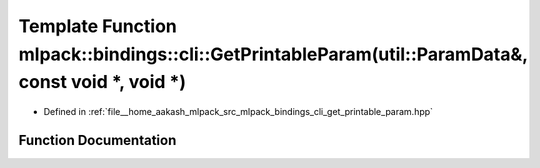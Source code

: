 .. _exhale_function_namespacemlpack_1_1bindings_1_1cli_1a02b9521324fa7d8a793acd8f3d4fa001:

Template Function mlpack::bindings::cli::GetPrintableParam(util::ParamData&, const void \*, void \*)
====================================================================================================

- Defined in :ref:`file__home_aakash_mlpack_src_mlpack_bindings_cli_get_printable_param.hpp`


Function Documentation
----------------------


.. doxygenfunction:: mlpack::bindings::cli::GetPrintableParam(util::ParamData&, const void *, void *)

